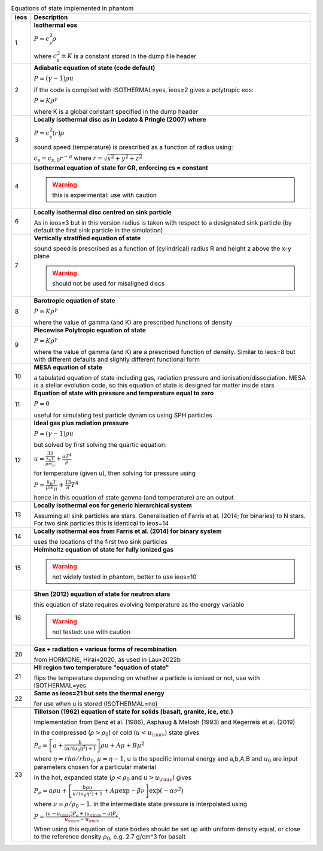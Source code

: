.. table:: Equations of state implemented in phantom
   :widths: auto

   +-----------+--------------------------------------------------------------------------------------------------------------------------+
   | ieos      | Description                                                                                                              | 
   +===========+==========================================================================================================================+
   | 1         | **Isothermal eos**                                                                                                       |
   |           |                                                                                                                          |
   |           | :math:`P = c_s^2 \rho`                                                                                                   |
   |           |                                                                                                                          |
   |           | where :math:`c_s^2 \equiv K` is a constant stored in the dump file header                                                |
   |           |                                                                                                                          |
   +-----------+--------------------------------------------------------------------------------------------------------------------------+
   | 2         | **Adiabatic equation of state (code default)**                                                                           |
   |           |                                                                                                                          |
   |           | :math:`P = (\gamma - 1) \rho u`                                                                                          |
   |           |                                                                                                                          |
   |           | if the code is compiled with ISOTHERMAL=yes, ieos=2 gives a polytropic eos:                                              |
   |           |                                                                                                                          |
   |           | :math:`P = K \rho^\gamma`                                                                                                |
   |           |                                                                                                                          |
   |           | where K is a global constant specified in the dump header                                                                |
   |           |                                                                                                                          |
   +-----------+--------------------------------------------------------------------------------------------------------------------------+
   | 3         | **Locally isothermal disc as in Lodato & Pringle (2007) where**                                                          |
   |           |                                                                                                                          |
   |           | :math:`P = c_s^2 (r) \rho`                                                                                               |
   |           |                                                                                                                          |
   |           | sound speed (temperature) is prescribed as a function of radius using:                                                   |
   |           |                                                                                                                          |
   |           | :math:`c_s = c_{s,0} r^{-q}` where :math:`r = \sqrt{x^2 + y^2 + z^2}`                                                    |
   |           |                                                                                                                          |
   +-----------+--------------------------------------------------------------------------------------------------------------------------+
   | 4         | **Isothermal equation of state for GR, enforcing cs = constant**                                                         |
   |           |                                                                                                                          |
   |           | .. WARNING:: this is experimental: use with caution                                                                      |
   |           |                                                                                                                          |
   +-----------+--------------------------------------------------------------------------------------------------------------------------+
   | 6         | **Locally isothermal disc centred on sink particle**                                                                     |
   |           |                                                                                                                          |
   |           | As in ieos=3 but in this version radius is taken with respect to a designated                                            |
   |           | sink particle (by default the first sink particle in the simulation)                                                     |
   |           |                                                                                                                          |
   +-----------+--------------------------------------------------------------------------------------------------------------------------+
   | 7         | **Vertically stratified equation of state**                                                                              |
   |           |                                                                                                                          |
   |           | sound speed is prescribed as a function of (cylindrical) radius R and                                                    |
   |           | height z above the x-y plane                                                                                             |
   |           |                                                                                                                          |
   |           | .. WARNING:: should not be used for misaligned discs                                                                     |
   |           |                                                                                                                          |
   +-----------+--------------------------------------------------------------------------------------------------------------------------+
   | 8         | **Barotropic equation of state**                                                                                         |
   |           |                                                                                                                          |
   |           | :math:`P = K \rho^\gamma`                                                                                                |
   |           |                                                                                                                          |
   |           | where the value of gamma (and K) are prescribed functions of density                                                     |
   |           |                                                                                                                          |
   +-----------+--------------------------------------------------------------------------------------------------------------------------+
   | 9         | **Piecewise Polytropic equation of state**                                                                               |
   |           |                                                                                                                          |
   |           | :math:`P = K \rho^\gamma`                                                                                                |
   |           |                                                                                                                          |
   |           | where the value of gamma (and K) are a prescribed function of density.                                                   |
   |           | Similar to ieos=8 but with different defaults and slightly different                                                     |
   |           | functional form                                                                                                          |
   |           |                                                                                                                          |
   +-----------+--------------------------------------------------------------------------------------------------------------------------+
   | 10        | **MESA equation of state**                                                                                               |
   |           |                                                                                                                          |
   |           | a tabulated equation of state including gas, radiation pressure                                                          |
   |           | and ionisation/dissociation. MESA is a stellar evolution code, so                                                        |
   |           | this equation of state is designed for matter inside stars                                                               |
   |           |                                                                                                                          |
   +-----------+--------------------------------------------------------------------------------------------------------------------------+
   | 11        | **Equation of state with pressure and temperature equal to zero**                                                        |
   |           |                                                                                                                          |
   |           | :math:`P = 0`                                                                                                            |
   |           |                                                                                                                          |
   |           | useful for simulating test particle dynamics using SPH particles                                                         |
   |           |                                                                                                                          |
   +-----------+--------------------------------------------------------------------------------------------------------------------------+
   | 12        | **Ideal gas plus radiation pressure**                                                                                    |
   |           |                                                                                                                          |
   |           | :math:`P = (\gamma - 1) \rho u`                                                                                          |
   |           |                                                                                                                          |
   |           | but solved by first solving the quartic equation:                                                                        |
   |           |                                                                                                                          |
   |           | :math:`u = \frac32 \frac{k_b T}{\mu m_H} + \frac{a T^4}{\rho}`                                                           |
   |           |                                                                                                                          |
   |           | for temperature (given u), then solving for pressure using                                                               |
   |           |                                                                                                                          |
   |           | :math:`P = \frac{k_b T}{\mu m_H} + \frac13 a T^4`                                                                        |
   |           |                                                                                                                          |
   |           | hence in this equation of state gamma (and temperature) are an output                                                    |
   |           |                                                                                                                          |
   +-----------+--------------------------------------------------------------------------------------------------------------------------+
   | 13        | **Locally isothermal eos for generic hierarchical system**                                                               |
   |           |                                                                                                                          |
   |           | Assuming all sink particles are stars.                                                                                   |
   |           | Generalisation of Farris et al. (2014; for binaries) to N stars.                                                         |
   |           | For two sink particles this is identical to ieos=14                                                                      |
   |           |                                                                                                                          |
   +-----------+--------------------------------------------------------------------------------------------------------------------------+
   | 14        | **Locally isothermal eos from Farris et al. (2014) for binary system**                                                   |
   |           |                                                                                                                          |
   |           | uses the locations of the first two sink particles                                                                       |
   |           |                                                                                                                          |
   +-----------+--------------------------------------------------------------------------------------------------------------------------+
   | 15        | **Helmholtz equation of state for fully ionized gas**                                                                    |
   |           |                                                                                                                          |
   |           | .. WARNING:: not widely tested in phantom, better to use ieos=10                                                         |
   |           |                                                                                                                          |
   +-----------+--------------------------------------------------------------------------------------------------------------------------+
   | 16        | **Shen (2012) equation of state for neutron stars**                                                                      |
   |           |                                                                                                                          |
   |           | this equation of state requires evolving temperature as the energy variable                                              |
   |           |                                                                                                                          |
   |           | .. WARNING:: not tested: use with caution                                                                                |
   |           |                                                                                                                          |
   +-----------+--------------------------------------------------------------------------------------------------------------------------+
   | 20        | **Gas + radiation + various forms of recombination**                                                                     |
   |           |                                                                                                                          |
   |           | from HORMONE, Hirai+2020, as used in Lau+2022b                                                                           |
   |           |                                                                                                                          |
   +-----------+--------------------------------------------------------------------------------------------------------------------------+
   | 21        | **HII region two temperature "equation of state"**                                                                       |
   |           |                                                                                                                          |
   |           | flips the temperature depending on whether a particle is ionised or not,                                                 |
   |           | use with ISOTHERMAL=yes                                                                                                  |
   |           |                                                                                                                          |
   +-----------+--------------------------------------------------------------------------------------------------------------------------+
   | 22        | **Same as ieos=21 but sets the thermal energy**                                                                          |
   |           |                                                                                                                          |
   |           | for use when u is stored (ISOTHERMAL=no)                                                                                 |
   |           |                                                                                                                          |
   +-----------+--------------------------------------------------------------------------------------------------------------------------+
   | 23        | **Tillotson (1962) equation of state for solids (basalt, granite, ice, etc.)**                                           |
   |           |                                                                                                                          |
   |           | Implementation from Benz et al. (1986), Asphaug & Melosh (1993) and Kegerreis et al. (2019)                              |
   |           |                                                                                                                          |
   |           | In the compressed (:math:`\rho > \rho_0`) or cold (:math:`u < u_{\rm iv}`) state gives                                   |
   |           |                                                                                                                          |
   |           | :math:`P_c = \left[a + \frac{b}{(u/(u_0 \eta^2) + 1}\right]\rho u + A \mu + B\mu^2`                                      |
   |           |                                                                                                                          |
   |           | where :math:`\eta = rho/rho_0`, :math:`\mu = \eta - 1`, u is the specific internal energy                                |
   |           | and a,b,A,B and :math:`u_0` are input parameters chosen for a particular material                                        |
   |           |                                                                                                                          |
   |           | In the hot, expanded state (:math:`\rho < \rho_0` and :math:`u > u_{\rm iv}`) gives                                      |
   |           |                                                                                                                          |
   |           | :math:`P_e = a\rho u + \left[\frac{b\rho u}{u/(u_0 \eta^2) + 1} + A\mu \exp{-\beta \nu} \right] \exp(-\alpha \nu^2)`     |
   |           |                                                                                                                          |
   |           | where :math:`\nu = \rho/\rho_0 - 1`. In the intermediate state pressure is interpolated using                            |
   |           |                                                                                                                          |
   |           | :math:`P = \frac{(u - u_{\rm iv}) P_e + (u_{\rm cv} - u) P_c}{u_{\rm cv} - u_{\rm iv}}.`                                 |
   |           |                                                                                                                          |
   |           | When using this equation of state bodies should be set up with uniform density equal, or close to the                    |
   |           | reference density :math:`\rho_0`, e.g. 2.7 g/cm^3 for basalt                                                             |
   |           |                                                                                                                          |
   +-----------+--------------------------------------------------------------------------------------------------------------------------+
